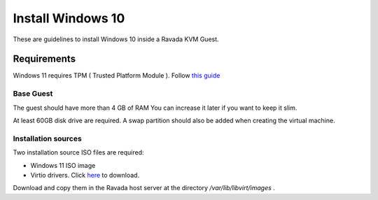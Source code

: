 Install Windows 10
==================

These are guidelines to install Windows 10 inside a  Ravada KVM Guest.

Requirements
------------

Windows 11 requires TPM ( Trusted Platform Module ).
Follow `this guide <http://ravada.readthedocs.io/en/latest/docs/install_TPM.html>`_

Base Guest
~~~~~~~~~~

The guest should have more than 4 GB of RAM
You can increase it later if you want to keep it slim.

At least 60GB disk drive are required. A swap partition should also be
added when creating the virtual machine.

Installation sources
~~~~~~~~~~~~~~~~~~~~

Two installation source ISO files are required:

* Windows 11 ISO image
* Virtio drivers. Click `here <https://fedorapeople.org/groups/virt/virtio-win/direct-downloads/archive-virtio/>`_ to download.

Download and copy them in the Ravada host server
at the directory */var/lib/libvirt/images* .
